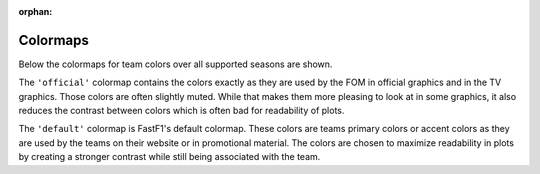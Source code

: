 
:orphan:

.. _Colormaps Overview:

Colormaps
---------

Below the colormaps for team colors over all supported seasons are shown.

The ``'official'`` colormap contains the colors exactly as they are used by
the FOM in official graphics and in the TV graphics. Those colors are often
slightly muted. While that makes them more pleasing to look at in some graphics,
it also reduces the contrast between colors which is often bad for
readability of plots.

The ``'default'`` colormap is FastF1's default colormap. These colors are teams
primary colors or accent colors as they are used by the teams on their website
or in promotional material. The colors are chosen to maximize readability in
plots by creating a stronger contrast while still being associated with the
team.


.. plot:: _plots/colormap_overview.py
    :include-source: False
